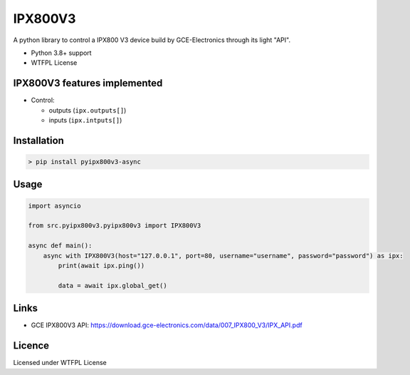 IPX800V3
==========

A python library to control a IPX800 V3 device build by GCE-Electronics through its light "API".

* Python 3.8+ support
* WTFPL License

IPX800V3 features implemented
---------------------------

* Control:

  - outputs (``ipx.outputs[]``)
  - inputs (``ipx.intputs[]``)

Installation
------------

.. code-block:: console

    > pip install pyipx800v3-async

Usage
-----

.. code-block:: python

    import asyncio

    from src.pyipx800v3.pyipx800v3 import IPX800V3

    async def main():
        async with IPX800V3(host="127.0.0.1", port=80, username="username", password="password") as ipx:
            print(await ipx.ping())

            data = await ipx.global_get()

Links
-----

* GCE IPX800V3 API: https://download.gce-electronics.com/data/007_IPX800_V3/IPX_API.pdf

Licence
-------

Licensed under WTFPL License
